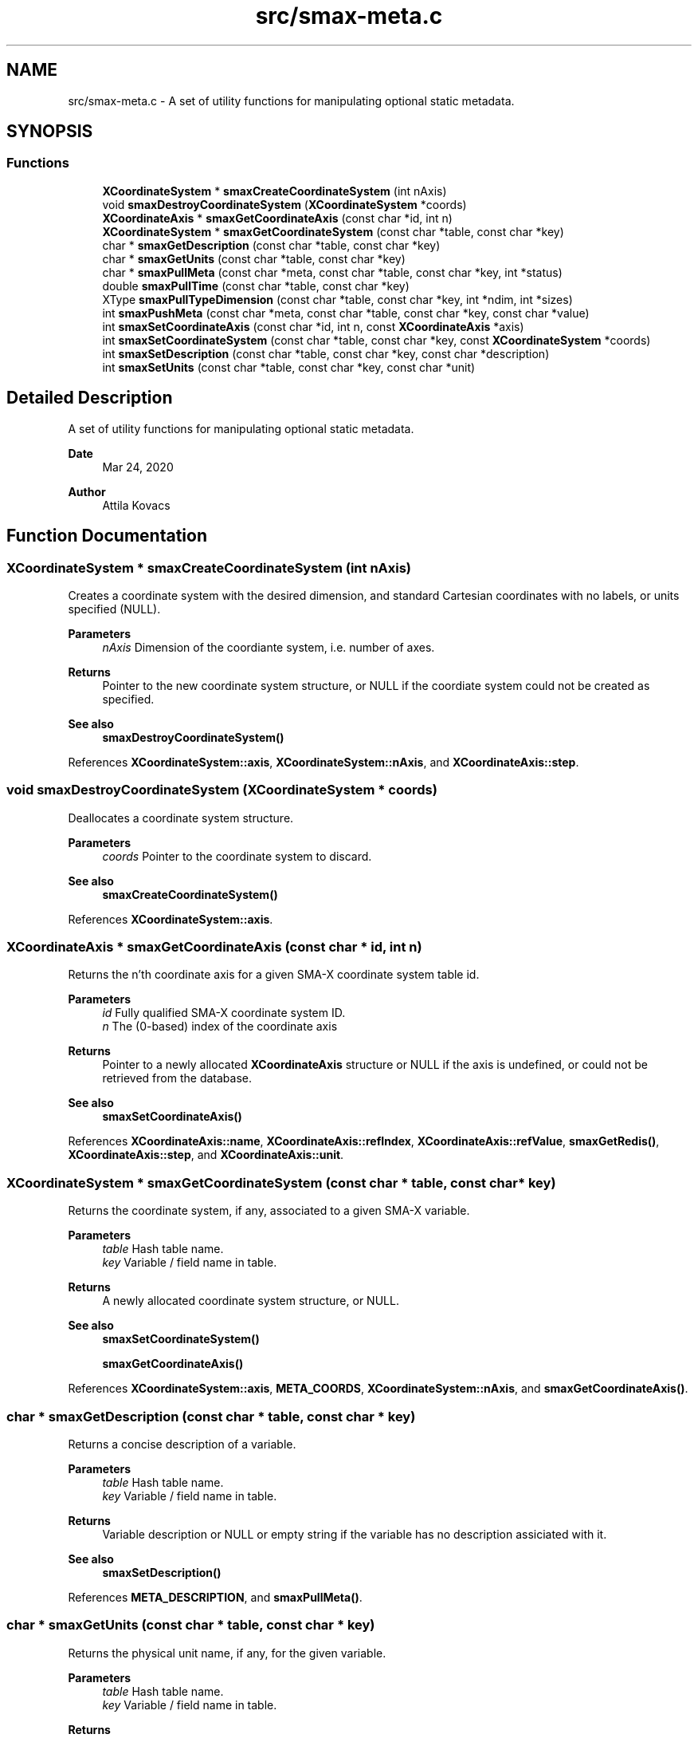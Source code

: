 .TH "src/smax-meta.c" 3 "Version v0.9" "smax-clib" \" -*- nroff -*-
.ad l
.nh
.SH NAME
src/smax-meta.c \- A set of utility functions for manipulating optional static metadata\&.  

.SH SYNOPSIS
.br
.PP
.SS "Functions"

.in +1c
.ti -1c
.RI "\fBXCoordinateSystem\fP * \fBsmaxCreateCoordinateSystem\fP (int nAxis)"
.br
.ti -1c
.RI "void \fBsmaxDestroyCoordinateSystem\fP (\fBXCoordinateSystem\fP *coords)"
.br
.ti -1c
.RI "\fBXCoordinateAxis\fP * \fBsmaxGetCoordinateAxis\fP (const char *id, int n)"
.br
.ti -1c
.RI "\fBXCoordinateSystem\fP * \fBsmaxGetCoordinateSystem\fP (const char *table, const char *key)"
.br
.ti -1c
.RI "char * \fBsmaxGetDescription\fP (const char *table, const char *key)"
.br
.ti -1c
.RI "char * \fBsmaxGetUnits\fP (const char *table, const char *key)"
.br
.ti -1c
.RI "char * \fBsmaxPullMeta\fP (const char *meta, const char *table, const char *key, int *status)"
.br
.ti -1c
.RI "double \fBsmaxPullTime\fP (const char *table, const char *key)"
.br
.ti -1c
.RI "XType \fBsmaxPullTypeDimension\fP (const char *table, const char *key, int *ndim, int *sizes)"
.br
.ti -1c
.RI "int \fBsmaxPushMeta\fP (const char *meta, const char *table, const char *key, const char *value)"
.br
.ti -1c
.RI "int \fBsmaxSetCoordinateAxis\fP (const char *id, int n, const \fBXCoordinateAxis\fP *axis)"
.br
.ti -1c
.RI "int \fBsmaxSetCoordinateSystem\fP (const char *table, const char *key, const \fBXCoordinateSystem\fP *coords)"
.br
.ti -1c
.RI "int \fBsmaxSetDescription\fP (const char *table, const char *key, const char *description)"
.br
.ti -1c
.RI "int \fBsmaxSetUnits\fP (const char *table, const char *key, const char *unit)"
.br
.in -1c
.SH "Detailed Description"
.PP 
A set of utility functions for manipulating optional static metadata\&. 


.PP
\fBDate\fP
.RS 4
Mar 24, 2020 
.RE
.PP
\fBAuthor\fP
.RS 4
Attila Kovacs 
.RE
.PP

.SH "Function Documentation"
.PP 
.SS "\fBXCoordinateSystem\fP * smaxCreateCoordinateSystem (int nAxis)"
Creates a coordinate system with the desired dimension, and standard Cartesian coordinates with no labels, or units specified (NULL)\&.
.PP
\fBParameters\fP
.RS 4
\fInAxis\fP Dimension of the coordiante system, i\&.e\&. number of axes\&.
.RE
.PP
\fBReturns\fP
.RS 4
Pointer to the new coordinate system structure, or NULL if the coordiate system could not be created as specified\&.
.RE
.PP
\fBSee also\fP
.RS 4
\fBsmaxDestroyCoordinateSystem()\fP 
.RE
.PP

.PP
References \fBXCoordinateSystem::axis\fP, \fBXCoordinateSystem::nAxis\fP, and \fBXCoordinateAxis::step\fP\&.
.SS "void smaxDestroyCoordinateSystem (\fBXCoordinateSystem\fP * coords)"
Deallocates a coordinate system structure\&.
.PP
\fBParameters\fP
.RS 4
\fIcoords\fP Pointer to the coordinate system to discard\&.
.RE
.PP
\fBSee also\fP
.RS 4
\fBsmaxCreateCoordinateSystem()\fP 
.RE
.PP

.PP
References \fBXCoordinateSystem::axis\fP\&.
.SS "\fBXCoordinateAxis\fP * smaxGetCoordinateAxis (const char * id, int n)"
Returns the n'th coordinate axis for a given SMA-X coordinate system table id\&.
.PP
\fBParameters\fP
.RS 4
\fIid\fP Fully qualified SMA-X coordinate system ID\&. 
.br
\fIn\fP The (0-based) index of the coordinate axis
.RE
.PP
\fBReturns\fP
.RS 4
Pointer to a newly allocated \fBXCoordinateAxis\fP structure or NULL if the axis is undefined, or could not be retrieved from the database\&.
.RE
.PP
\fBSee also\fP
.RS 4
\fBsmaxSetCoordinateAxis()\fP 
.RE
.PP

.PP
References \fBXCoordinateAxis::name\fP, \fBXCoordinateAxis::refIndex\fP, \fBXCoordinateAxis::refValue\fP, \fBsmaxGetRedis()\fP, \fBXCoordinateAxis::step\fP, and \fBXCoordinateAxis::unit\fP\&.
.SS "\fBXCoordinateSystem\fP * smaxGetCoordinateSystem (const char * table, const char * key)"
Returns the coordinate system, if any, associated to a given SMA-X variable\&.
.PP
\fBParameters\fP
.RS 4
\fItable\fP Hash table name\&. 
.br
\fIkey\fP Variable / field name in table\&.
.RE
.PP
\fBReturns\fP
.RS 4
A newly allocated coordinate system structure, or NULL\&.
.RE
.PP
\fBSee also\fP
.RS 4
\fBsmaxSetCoordinateSystem()\fP 
.PP
\fBsmaxGetCoordinateAxis()\fP 
.RE
.PP

.PP
References \fBXCoordinateSystem::axis\fP, \fBMETA_COORDS\fP, \fBXCoordinateSystem::nAxis\fP, and \fBsmaxGetCoordinateAxis()\fP\&.
.SS "char * smaxGetDescription (const char * table, const char * key)"
Returns a concise description of a variable\&.
.PP
\fBParameters\fP
.RS 4
\fItable\fP Hash table name\&. 
.br
\fIkey\fP Variable / field name in table\&.
.RE
.PP
\fBReturns\fP
.RS 4
Variable description or NULL or empty string if the variable has no description assiciated with it\&.
.RE
.PP
\fBSee also\fP
.RS 4
\fBsmaxSetDescription()\fP 
.RE
.PP

.PP
References \fBMETA_DESCRIPTION\fP, and \fBsmaxPullMeta()\fP\&.
.SS "char * smaxGetUnits (const char * table, const char * key)"
Returns the physical unit name, if any, for the given variable\&.
.PP
\fBParameters\fP
.RS 4
\fItable\fP Hash table name\&. 
.br
\fIkey\fP Variable / field name in table\&.
.RE
.PP
\fBReturns\fP
.RS 4
Unit name (e\&.g\&. 'W / Hz'), or NULL or empty string if the variable has no designated physical unit\&.
.RE
.PP
\fBSee also\fP
.RS 4
\fBsmaxSetUnits()\fP 
.RE
.PP

.PP
References \fBMETA_UNIT\fP, and \fBsmaxPullMeta()\fP\&.
.SS "char * smaxPullMeta (const char * meta, const char * table, const char * key, int * status)"
Retrieves a metadata string value for a given variable from the database
.PP
\fBParameters\fP
.RS 4
\fImeta\fP Root meta table name, usually something like '<metaname>'\&. 
.br
\fItable\fP Hash table name\&. 
.br
\fIkey\fP Variable / field name in table\&. 
.br
\fIstatus\fP Pointer to int in which to return a X_SUCCESS or an error code\&.
.RE
.PP
\fBReturns\fP
.RS 4
The string metadata value or NULL\&.
.RE
.PP
\fBSee also\fP
.RS 4
setPushMeta() 
.RE
.PP

.PP
References \fBsmaxGetRedis()\fP\&.
.SS "double smaxPullTime (const char * table, const char * key)"
Retrieves the timestamp for a given variable from the database\&.
.PP
\fBParameters\fP
.RS 4
\fItable\fP Hash table name (or NULL if key is an aggregate ID)\&. 
.br
\fIkey\fP Variable / field name in table\&.
.RE
.PP
\fBReturns\fP
.RS 4
(s) UNIX timestamp, as fractional seconds since 1 Jan 1970, or NAN if there was an error\&.
.RE
.PP
\fBSee also\fP
.RS 4
setPushMeta() 
.RE
.PP

.PP
References \fBSMAX_TIMESTAMPS\fP, and \fBsmaxPullMeta()\fP\&.
.SS "XType smaxPullTypeDimension (const char * table, const char * key, int * ndim, int * sizes)"
Retrieves the timestamp for a given variable from the database\&.
.PP
\fBParameters\fP
.RS 4
\fItable\fP Hash table name (or NULL if key is an aggregate ID)\&. 
.br
\fIkey\fP Variable / field name in table\&. 
.br
\fIndim\fP Pointer to integer in which to return the dimensionality of the variable, or NULL if not requested\&. 
.br
\fIsizes\fP Array to store sizes along each dimension, which should hold X_MAX_DIMS integers, or NULL if dimensions are not requested\&. 
.RE
.PP
\fBReturns\fP
.RS 4
Type of data stored under the specified table/key ID\&.
.RE
.PP
\fBSee also\fP
.RS 4
setPushMeta() 
.RE
.PP

.PP
References \fBSMAX_DIMS\fP, \fBSMAX_TYPES\fP, \fBsmaxPullMeta()\fP, and \fBsmaxTypeForString()\fP\&.
.SS "int smaxPushMeta (const char * meta, const char * table, const char * key, const char * value)"
Adds/updates metadata associated with an SMA-X variable\&. The data will be pushed via the Redis pipeline channel\&.
.PP
\fBParameters\fP
.RS 4
\fImeta\fP Root meta table name, usually something like '<metaname>'\&. 
.br
\fItable\fP Hash table name\&. 
.br
\fIkey\fP Variable / field name in table\&. 
.br
\fIvalue\fP Metadata string value\&.
.RE
.PP
\fBReturns\fP
.RS 4
X_SUCCESS (0) if the metadata was successfully retrieved X_INCOMPLETE if the meatdata was successfully written but an update notification was not sent or else the return value of redisxSetValue()
.RE
.PP
\fBSee also\fP
.RS 4
\fBsmaxPullMeta()\fP, redisxSetValue() 
.RE
.PP

.PP
References \fBsmaxGetProgramID()\fP, and \fBsmaxGetRedis()\fP\&.
.SS "int smaxSetCoordinateAxis (const char * id, int n, const \fBXCoordinateAxis\fP * axis)"
Defines the n'th coordinate axis for a given SMA-X coordinate system table id\&.
.PP
\fBParameters\fP
.RS 4
\fIid\fP Fully qualified SMA-X coordinate system ID\&. 
.br
\fIn\fP The (0-based) index of the coordinate axis 
.br
\fIaxis\fP Pointer to the structure describing the coordinate axis\&.
.RE
.PP
\fBReturns\fP
.RS 4
X_SUCCESS (0) if the coordinate axis was successfully set in the database\&. or else the return value of redisxMultiSet()\&.
.RE
.PP
\fBSee also\fP
.RS 4
\fBsmaxSetCoordinateAxis()\fP, redisxMultiSet() 
.RE
.PP

.PP
References \fBXCoordinateAxis::name\fP, \fBXCoordinateAxis::refIndex\fP, \fBXCoordinateAxis::refValue\fP, \fBsmaxGetRedis()\fP, \fBXCoordinateAxis::step\fP, and \fBXCoordinateAxis::unit\fP\&.
.SS "int smaxSetCoordinateSystem (const char * table, const char * key, const \fBXCoordinateSystem\fP * coords)"
Sets the coordinate system metadata for data in the database\&.
.PP
\fBParameters\fP
.RS 4
\fItable\fP Hash table name\&. 
.br
\fIkey\fP Variable / field name in table\&. 
.br
\fIcoords\fP Pointer to the coordinate system structure associated to this variable\&.
.RE
.PP
\fBReturns\fP
.RS 4
X_SUCCESS (0) if the coordinate system was successfully sent to SMA-X or else the first error encountered by xSetCoordinateAxis()
.RE
.PP
\fBSee also\fP
.RS 4
\fBsmaxGetCoordinateSystem()\fP 
.PP
\fBsmaxSetCoordinateAxis()\fP 
.RE
.PP

.PP
References \fBXCoordinateSystem::axis\fP, \fBMETA_COORDS\fP, \fBXCoordinateSystem::nAxis\fP, and \fBsmaxSetCoordinateAxis()\fP\&.
.SS "int smaxSetDescription (const char * table, const char * key, const char * description)"
Sets the static description for a given SMA-X variable\&.
.PP
\fBParameters\fP
.RS 4
\fItable\fP Hash table name\&. 
.br
\fIkey\fP Variable / field name in table\&. 
.br
\fIdescription\fP Concise but descriptive summary of the meaning of the variable\&.
.RE
.PP
\fBReturns\fP
.RS 4
X_SUCCESS (0) If successful or else the return value of \fBsmaxPushMeta()\fP
.RE
.PP
\fBSee also\fP
.RS 4
\fBsmaxSetDescription()\fP, \fBsmaxPushMeta()\fP 
.RE
.PP

.PP
References \fBMETA_DESCRIPTION\fP, and \fBsmaxPushMeta()\fP\&.
.SS "int smaxSetUnits (const char * table, const char * key, const char * unit)"
Sets the physical unit name for a given SMA-X variable\&.
.PP
\fBParameters\fP
.RS 4
\fItable\fP Hash table name\&. 
.br
\fIkey\fP Variable / field name in table\&. 
.br
\fIunit\fP Standard unit specification, e\&.g\&. 'W / Hz' or 'W Hz**{-1}'\&.
.RE
.PP
\fBReturns\fP
.RS 4
X_SUCCESS (0) If successful or else the return value of \fBsmaxPushMeta()\fP
.RE
.PP
\fBSee also\fP
.RS 4
\fBsmaxGetUnits()\fP, \fBsmaxPushMeta()\fP 
.RE
.PP

.PP
References \fBMETA_UNIT\fP, and \fBsmaxPushMeta()\fP\&.
.SH "Author"
.PP 
Generated automatically by Doxygen for smax-clib from the source code\&.
